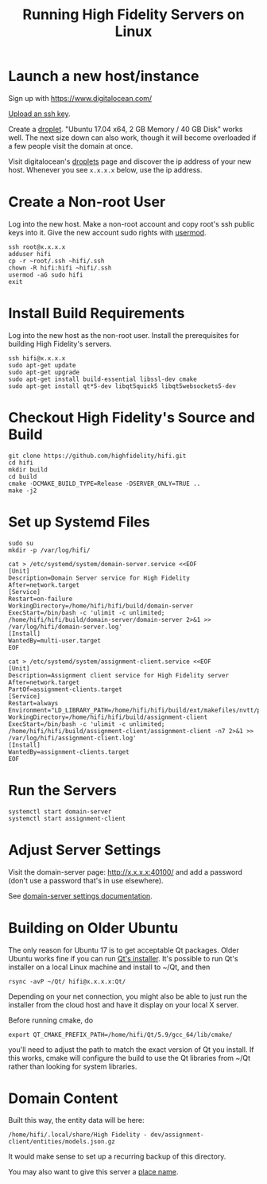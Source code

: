 #+TITLE: Running High Fidelity Servers on Linux


* Launch a new host/instance

Sign up with https://www.digitalocean.com/

[[https://www.digitalocean.com/community/tutorials/how-to-use-ssh-keys-with-digitalocean-droplets][Upload an ssh key]].

Create a [[https://www.digitalocean.com/community/tutorials/how-to-create-your-first-digitalocean-droplet-virtual-server][droplet]].  "Ubuntu 17.04 x64, 2 GB Memory / 40 GB Disk"
works well.  The next size down can also work, though it will become
overloaded if a few people visit the domain at once.

Visit digitalocean's [[https://cloud.digitalocean.com/droplets][droplets]] page and discover the ip address of
your new host.  Whenever you see ~x.x.x.x~ below, use the ip address.

* Create a Non-root User

Log into the new host.  Make a non-root account and copy root's ssh
public keys into it.  Give the new account sudo rights with [[https://www.digitalocean.com/community/tutorials/how-to-create-a-sudo-user-on-ubuntu-quickstart][usermod]].

#+BEGIN_SRC
ssh root@x.x.x.x
adduser hifi
cp -r ~root/.ssh ~hifi/.ssh
chown -R hifi:hifi ~hifi/.ssh
usermod -aG sudo hifi
exit
#+END_SRC

* Install Build Requirements

Log into the new host as the non-root user.  Install the prerequisites
for building High Fidelity's servers.

#+BEGIN_SRC
ssh hifi@x.x.x.x
sudo apt-get update
sudo apt-get upgrade
sudo apt-get install build-essential libssl-dev cmake
sudo apt-get install qt*5-dev libqt5quick5 libqt5websockets5-dev
#+END_SRC

* Checkout High Fidelity's Source and Build

#+BEGIN_SRC
git clone https://github.com/highfidelity/hifi.git
cd hifi
mkdir build
cd build
cmake -DCMAKE_BUILD_TYPE=Release -DSERVER_ONLY=TRUE ..
make -j2
#+END_SRC

* Set up Systemd Files

#+BEGIN_SRC
sudo su
mkdir -p /var/log/hifi/
#+END_SRC

#+BEGIN_SRC
cat > /etc/systemd/system/domain-server.service <<EOF
[Unit]
Description=Domain Server service for High Fidelity
After=network.target
[Service]
Restart=on-failure
WorkingDirectory=/home/hifi/hifi/build/domain-server
ExecStart=/bin/bash -c 'ulimit -c unlimited; /home/hifi/hifi/build/domain-server/domain-server 2>&1 >>  /var/log/hifi/domain-server.log'
[Install]
WantedBy=multi-user.target
EOF
#+END_SRC

#+BEGIN_SRC
cat > /etc/systemd/system/assignment-client.service <<EOF
[Unit]
Description=Assignment client service for High Fidelity server
After=network.target
PartOf=assignment-clients.target
[Service]
Restart=always
Environment="LD_LIBRARY_PATH=/home/hifi/hifi/build/ext/makefiles/nvtt/project/lib/"
WorkingDirectory=/home/hifi/hifi/build/assignment-client
ExecStart=/bin/bash -c 'ulimit -c unlimited; /home/hifi/hifi/build/assignment-client/assignment-client -n7 2>&1 >> /var/log/hifi/assignment-client.log'
[Install]
WantedBy=assignment-clients.target
EOF
#+END_SRC

* Run the Servers

#+BEGIN_SRC
systemctl start domain-server
systemctl start assignment-client
#+END_SRC

* Adjust Server Settings

Visit the domain-server page: http://x.x.x.x:40100/ and add a password
(don't use a password that's in use elsewhere).

See [[https://docs.highfidelity.com/create-and-explore/start-working-in-your-sandbox/server-settings-for-your-domain][domain-server settings documentation]].

* Building on Older Ubuntu

The only reason for Ubuntu 17 is to get acceptable Qt packages.  Older
Ubuntu works fine if you can run [[http://download.qt.io/official_releases/qt/5.9/][Qt's installer]].  It's possible to run
Qt's installer on a local Linux machine and install to ~/Qt, and
then

#+BEGIN_SRC
rsync -avP ~/Qt/ hifi@x.x.x.x:Qt/
#+END_SRC

Depending on your net connection, you might also be able to just run
the installer from the cloud host and have it display on your local X
server.

Before running cmake, do

#+BEGIN_SRC
export QT_CMAKE_PREFIX_PATH=/home/hifi/Qt/5.9/gcc_64/lib/cmake/
#+END_SRC

you'll need to adjust the path to match the exact version of Qt you
install.  If this works, cmake will configure the build to use the Qt
libraries from ~/Qt rather than looking for system libraries.
* Domain Content

Built this way, the entity data will be here:

#+BEGIN_SRC
/home/hifi/.local/share/High Fidelity - dev/assignment-client/entities/models.json.gz
#+END_SRC

It would make sense to set up a recurring backup of this directory.

You may also want to give this server a [[https://docs.highfidelity.com/create-and-explore/start-working-in-your-sandbox/place-names][place name]].
